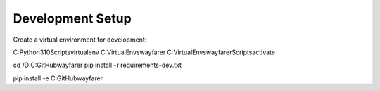 Development Setup
-----------------

Create a virtual environment for development:

C:\Python310\Scripts\virtualenv C:\VirtualEnvs\wayfarer
C:\VirtualEnvs\wayfarer\Scripts\activate

cd /D C:\GitHub\wayfarer
pip install -r requirements-dev.txt

pip install -e C:\GitHub\wayfarer

